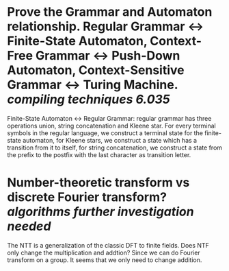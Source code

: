 * Prove the Grammar and Automaton relationship. Regular Grammar <-> Finite-State Automaton, Context-Free Grammar <-> Push-Down Automaton, Context-Sensitive Grammar <-> Turing Machine. [[compiling techniques]] [[6.035]]
Finite-State Automaton <-> Regular Grammar: regular grammar has three operations union, string concatenation and Kleene star. For every terminal symbols in the regular language, we construct a terminal state for the finite-state automaton, for Kleene stars, we construct a state which has a transition from it to itself, for string concatenation, we construct a state from the prefix to the postfix with the last character as transition letter.
* Number-theoretic transform vs discrete Fourier transform? [[algorithms]] [[further investigation needed]]
The NTT is a generalization of the classic DFT to finite fields. Does NTF only change the multiplication and addtion? Since we can do Fourier transform on a group. It seems that we only need to change addition.
